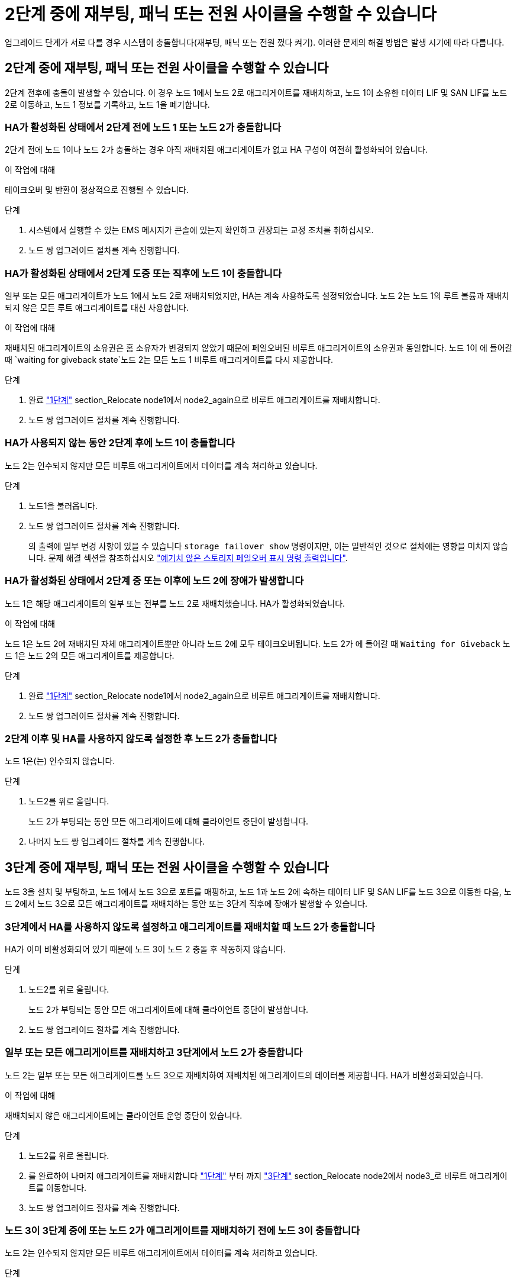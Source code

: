 = 2단계 중에 재부팅, 패닉 또는 전원 사이클을 수행할 수 있습니다
:allow-uri-read: 


업그레이드 단계가 서로 다를 경우 시스템이 충돌합니다(재부팅, 패닉 또는 전원 껐다 켜기). 이러한 문제의 해결 방법은 발생 시기에 따라 다릅니다.



== 2단계 중에 재부팅, 패닉 또는 전원 사이클을 수행할 수 있습니다

2단계 전후에 충돌이 발생할 수 있습니다. 이 경우 노드 1에서 노드 2로 애그리게이트를 재배치하고, 노드 1이 소유한 데이터 LIF 및 SAN LIF를 노드 2로 이동하고, 노드 1 정보를 기록하고, 노드 1을 폐기합니다.



=== HA가 활성화된 상태에서 2단계 전에 노드 1 또는 노드 2가 충돌합니다

2단계 전에 노드 1이나 노드 2가 충돌하는 경우 아직 재배치된 애그리게이트가 없고 HA 구성이 여전히 활성화되어 있습니다.

.이 작업에 대해
테이크오버 및 반환이 정상적으로 진행될 수 있습니다.

.단계
. 시스템에서 실행할 수 있는 EMS 메시지가 콘솔에 있는지 확인하고 권장되는 교정 조치를 취하십시오.
. 노드 쌍 업그레이드 절차를 계속 진행합니다.




=== HA가 활성화된 상태에서 2단계 도중 또는 직후에 노드 1이 충돌합니다

일부 또는 모든 애그리게이트가 노드 1에서 노드 2로 재배치되었지만, HA는 계속 사용하도록 설정되었습니다. 노드 2는 노드 1의 루트 볼륨과 재배치되지 않은 모든 루트 애그리게이트를 대신 사용합니다.

.이 작업에 대해
재배치된 애그리게이트의 소유권은 홈 소유자가 변경되지 않았기 때문에 페일오버된 비루트 애그리게이트의 소유권과 동일합니다. 노드 1이 에 들어갈 때 `waiting for giveback state`노드 2는 모든 노드 1 비루트 애그리게이트를 다시 제공합니다.

.단계
. 완료 link:relocate_non_root_aggr_node1_node2.html#step1["1단계"] section_Relocate node1에서 node2_again으로 비루트 애그리게이트를 재배치합니다.
. 노드 쌍 업그레이드 절차를 계속 진행합니다.




=== HA가 사용되지 않는 동안 2단계 후에 노드 1이 충돌합니다

노드 2는 인수되지 않지만 모든 비루트 애그리게이트에서 데이터를 계속 처리하고 있습니다.

.단계
. 노드1을 불러옵니다.
. 노드 쌍 업그레이드 절차를 계속 진행합니다.
+
의 출력에 일부 변경 사항이 있을 수 있습니다 `storage failover show` 명령이지만, 이는 일반적인 것으로 절차에는 영향을 미치지 않습니다. 문제 해결 섹션을 참조하십시오 link:issues_multiple_stages_of_procedure.html#Unexpected-storage-failover-show-command-output["예기치 않은 스토리지 페일오버 표시 명령 출력입니다"].





=== HA가 활성화된 상태에서 2단계 중 또는 이후에 노드 2에 장애가 발생합니다

노드 1은 해당 애그리게이트의 일부 또는 전부를 노드 2로 재배치했습니다. HA가 활성화되었습니다.

.이 작업에 대해
노드 1은 노드 2에 재배치된 자체 애그리게이트뿐만 아니라 노드 2에 모두 테이크오버됩니다. 노드 2가 에 들어갈 때 `Waiting for Giveback` 노드 1은 노드 2의 모든 애그리게이트를 제공합니다.

.단계
. 완료 link:relocate_non_root_aggr_node1_node2.html#step1["1단계"] section_Relocate node1에서 node2_again으로 비루트 애그리게이트를 재배치합니다.
. 노드 쌍 업그레이드 절차를 계속 진행합니다.




=== 2단계 이후 및 HA를 사용하지 않도록 설정한 후 노드 2가 충돌합니다

노드 1은(는) 인수되지 않습니다.

.단계
. 노드2를 위로 올립니다.
+
노드 2가 부팅되는 동안 모든 애그리게이트에 대해 클라이언트 중단이 발생합니다.

. 나머지 노드 쌍 업그레이드 절차를 계속 진행합니다.




== 3단계 중에 재부팅, 패닉 또는 전원 사이클을 수행할 수 있습니다

노드 3을 설치 및 부팅하고, 노드 1에서 노드 3으로 포트를 매핑하고, 노드 1과 노드 2에 속하는 데이터 LIF 및 SAN LIF를 노드 3으로 이동한 다음, 노드 2에서 노드 3으로 모든 애그리게이트를 재배치하는 동안 또는 3단계 직후에 장애가 발생할 수 있습니다.



=== 3단계에서 HA를 사용하지 않도록 설정하고 애그리게이트를 재배치할 때 노드 2가 충돌합니다

HA가 이미 비활성화되어 있기 때문에 노드 3이 노드 2 충돌 후 작동하지 않습니다.

.단계
. 노드2를 위로 올립니다.
+
노드 2가 부팅되는 동안 모든 애그리게이트에 대해 클라이언트 중단이 발생합니다.

. 노드 쌍 업그레이드 절차를 계속 진행합니다.




=== 일부 또는 모든 애그리게이트를 재배치하고 3단계에서 노드 2가 충돌합니다

노드 2는 일부 또는 모든 애그리게이트를 노드 3으로 재배치하여 재배치된 애그리게이트의 데이터를 제공합니다. HA가 비활성화되었습니다.

.이 작업에 대해
재배치되지 않은 애그리게이트에는 클라이언트 운영 중단이 있습니다.

.단계
. 노드2를 위로 올립니다.
. 를 완료하여 나머지 애그리게이트를 재배치합니다 link:relocate_non_root_aggr_node2_node3.html#step1["1단계"] 부터 까지 link:relocate_non_root_aggr_node2_node3.html#step3["3단계"] section_Relocate node2에서 node3_로 비루트 애그리게이트를 이동합니다.
. 노드 쌍 업그레이드 절차를 계속 진행합니다.




=== 노드 3이 3단계 중에 또는 노드 2가 애그리게이트를 재배치하기 전에 노드 3이 충돌합니다

노드 2는 인수되지 않지만 모든 비루트 애그리게이트에서 데이터를 계속 처리하고 있습니다.

.단계
. 노드3을 불러옵니다.
. 노드 쌍 업그레이드 절차를 계속 진행합니다.




=== 노드 3은 애그리게이트 재배치 중에 3단계 중에 충돌합니다

노드 2가 애그리게이트를 노드 3으로 재배치하는 동안 노드 3이 충돌하면 노드 2에서 나머지 애그리게이트의 재배치를 중단합니다.

.이 작업에 대해
노드 2는 계속해서 나머지 애그리게이트를 제공하지만, 노드 3에 이미 재배치된 애그리게이트는 노드 3이 부팅되는 동안 클라이언트 중단을 겪게 됩니다.

.단계
. 노드3을 불러옵니다.
. 완료 link:relocate_non_root_aggr_node2_node3.html#step3["3단계"] section_Relocate node2에서 node3_로 비루트 애그리게이트를 이동합니다.
. 노드 쌍 업그레이드 절차를 계속 진행합니다.




=== 단계 3에서 충돌 후 Node3가 부팅되지 않습니다

3단계에서는 심각한 장애로 인해 장애가 발생한 후 노드 3을 부팅할 수 없습니다.

.단계
. 기술 지원 부서에 문의하십시오.




=== 3단계 후 5단계 전에 노드 2가 충돌합니다

NODE3은 계속해서 모든 애그리게이트에서 데이터를 제공합니다. HA 쌍이 사용되지 않습니다.

.단계
. 노드2를 위로 올립니다.
. 노드 쌍 업그레이드 절차를 계속 진행합니다.




=== Node3은 3단계 후 5단계 전에 충돌합니다

Node3은 3단계 후 5단계 전에 충돌합니다. HA 쌍이 사용되지 않습니다.

.단계
. 노드3을 불러옵니다.
+
모든 애그리게이트에서 클라이언트 작동이 중단될 것입니다.

. 노드 쌍 업그레이드 절차를 계속 진행합니다.




== 5단계 중에 재부팅, 패닉 또는 전원 사이클을 수행할 수 있습니다

노드 4를 설치 및 부팅하고, 노드 2에서 노드 4로 포트를 매핑하고, 노드 2에 속하는 데이터 LIF 및 SAN LIF를 노드 3에서 노드 4로 이동한 다음, 노드 3의 모든 애그리게이트를 노드 4로 재배치하는 단계 5에서 충돌이 발생할 수 있습니다.



=== 5단계 중에 Node3이 충돌합니다

Node3는 노드 2의 일부 또는 전부를 노드 4로 재배치했습니다. Node4는 인수되지 않지만, 노드 3이 이미 재배치된 비루트 애그리게이트를 계속 제공합니다. HA 쌍이 사용되지 않습니다.

.이 작업에 대해
노드 3이 다시 부팅될 때까지 나머지 애그리게이트는 중단 상태가 됩니다.

.단계
. 노드3을 불러옵니다.
. 반복하여 노드 2에 속한 나머지 애그리게이트를 재배치합니다 link:relocate_node2_non_root_aggr_node3_node4.html#Step1["1단계"] 부터 까지 link:relocate_node2_non_root_aggr_node3_node4.html#step3["3단계"] section_Relocate node3에서 node4_로 node2의 비 루트 애그리게이트를 이동합니다.
. 노드 쌍 업그레이드 절차를 계속 진행합니다.




=== 5단계 중에 Node4가 충돌합니다

Node3는 노드 2의 일부 또는 전부를 노드 4로 재배치했습니다. Node3는 인수된 것이 아니라, 노드 3이 소유한 비루트 애그리게이트뿐만 아니라 재배치되지 않은 Aggregate를 계속 제공합니다. HA가 비활성화되었습니다.

.이 작업에 대해
노드 4를 다시 부팅할 때까지 이미 재배치되었던 루트 이외의 애그리게이트는 운영 중단이 있습니다.

.단계
. 노드4를 위로 올립니다.
. 를 다시 완료하여 노드 2에 속한 나머지 애그리게이트를 재배치합니다 link:relocate_node2_non_root_aggr_node3_node4.html#Step1["1단계"] 부터 까지 link:relocate_node2_non_root_aggr_node3_node4.html#step3["3단계"] in_Relocate node3에서 node4_로 node2의 비루트 애그리게이트를 이동합니다.
. 노드 쌍 업그레이드 절차를 계속 진행합니다.

